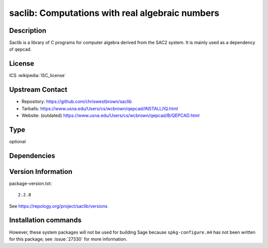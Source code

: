 .. _spkg_saclib:

saclib: Computations with real algebraic numbers
================================================

Description
-----------

Saclib is a library of C programs for computer algebra derived from the
SAC2 system. It is mainly used as a dependency of qepcad.

License
-------

ICS :wikipedia:`ISC_license`

Upstream Contact
----------------

- Repository: https://github.com/chriswestbrown/saclib
- Tarballs:   https://www.usna.edu/Users/cs/wcbrown/qepcad/INSTALL/IQ.html
- Website: (outdated) https://www.usna.edu/Users/cs/wcbrown/qepcad/B/QEPCAD.html


Type
----

optional


Dependencies
------------



Version Information
-------------------

package-version.txt::

    2.2.8

See https://repology.org/project/saclib/versions

Installation commands
---------------------

.. tab:: Sage distribution:

   .. CODE-BLOCK:: bash

       $ sage -i saclib

.. tab:: Debian/Ubuntu:

   .. CODE-BLOCK:: bash

       $ sudo apt-get install libsaclib-dev

.. tab:: Fedora/Redhat/CentOS:

   .. CODE-BLOCK:: bash

       $ sudo dnf install saclib saclib-devel


However, these system packages will not be used for building Sage
because ``spkg-configure.m4`` has not been written for this package;
see :issue:`27330` for more information.
